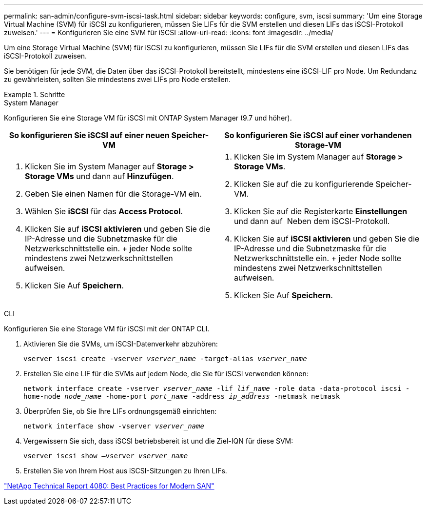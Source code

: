 ---
permalink: san-admin/configure-svm-iscsi-task.html 
sidebar: sidebar 
keywords: configure, svm, iscsi 
summary: 'Um eine Storage Virtual Machine (SVM) für iSCSI zu konfigurieren, müssen Sie LIFs für die SVM erstellen und diesen LIFs das iSCSI-Protokoll zuweisen.' 
---
= Konfigurieren Sie eine SVM für iSCSI
:allow-uri-read: 
:icons: font
:imagesdir: ../media/


[role="lead"]
Um eine Storage Virtual Machine (SVM) für iSCSI zu konfigurieren, müssen Sie LIFs für die SVM erstellen und diesen LIFs das iSCSI-Protokoll zuweisen.

Sie benötigen für jede SVM, die Daten über das iSCSI-Protokoll bereitstellt, mindestens eine iSCSI-LIF pro Node. Um Redundanz zu gewährleisten, sollten Sie mindestens zwei LIFs pro Node erstellen.

[role="tabbed-block"]
.Schritte
====
.System Manager
--
Konfigurieren Sie eine Storage VM für iSCSI mit ONTAP System Manager (9.7 und höher).

[cols="2"]
|===
| So konfigurieren Sie iSCSI auf einer neuen Speicher-VM | So konfigurieren Sie iSCSI auf einer vorhandenen Storage-VM 


 a| 
. Klicken Sie im System Manager auf *Storage > Storage VMs* und dann auf *Hinzufügen*.
. Geben Sie einen Namen für die Storage-VM ein.
. Wählen Sie *iSCSI* für das *Access Protocol*.
. Klicken Sie auf *iSCSI aktivieren* und geben Sie die IP-Adresse und die Subnetzmaske für die Netzwerkschnittstelle ein. + jeder Node sollte mindestens zwei Netzwerkschnittstellen aufweisen.
. Klicken Sie Auf *Speichern*.

 a| 
. Klicken Sie im System Manager auf *Storage > Storage VMs*.
. Klicken Sie auf die zu konfigurierende Speicher-VM.
. Klicken Sie auf die Registerkarte *Einstellungen* und dann auf image:icon_gear.gif[""] Neben dem iSCSI-Protokoll.
. Klicken Sie auf *iSCSI aktivieren* und geben Sie die IP-Adresse und die Subnetzmaske für die Netzwerkschnittstelle ein. + jeder Node sollte mindestens zwei Netzwerkschnittstellen aufweisen.
. Klicken Sie Auf *Speichern*.


|===
--
.CLI
--
Konfigurieren Sie eine Storage VM für iSCSI mit der ONTAP CLI.

. Aktivieren Sie die SVMs, um iSCSI-Datenverkehr abzuhören:
+
`vserver iscsi create -vserver _vserver_name_ -target-alias _vserver_name_`

. Erstellen Sie eine LIF für die SVMs auf jedem Node, die Sie für iSCSI verwenden können:
+
`network interface create -vserver _vserver_name_ -lif _lif_name_ -role data -data-protocol iscsi -home-node _node_name_ -home-port _port_name_ -address _ip_address_ -netmask netmask`

. Überprüfen Sie, ob Sie Ihre LIFs ordnungsgemäß einrichten:
+
`network interface show -vserver _vserver_name_`

. Vergewissern Sie sich, dass iSCSI betriebsbereit ist und die Ziel-IQN für diese SVM:
+
`vserver iscsi show –vserver _vserver_name_`

. Erstellen Sie von Ihrem Host aus iSCSI-Sitzungen zu Ihren LIFs.


--
====
https://www.netapp.com/media/10680-tr4080.pdf["NetApp Technical Report 4080: Best Practices for Modern SAN"]
